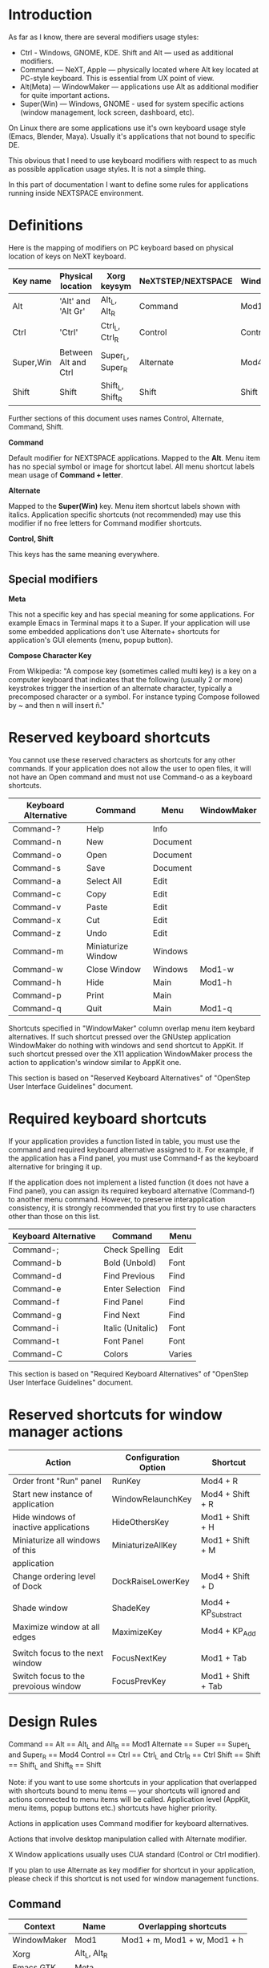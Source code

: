 * Introduction

As far as I know, there are several modifiers usage styles:
- Ctrl - Windows, GNOME, KDE. Shift and Alt — used as additional modifiers.
- Command — NeXT, Apple — physically located where Alt key located at PC-style
  keyboard. This is essential from UX point of view.
- Alt(Meta) — WindowMaker — applications use Alt as additional modifier
  for quite important actions.
- Super(Win) — Windows, GNOME - used for system specific actions (window
  management, lock screen, dashboard, etc).

On Linux there are some applications use it's own keyboard usage style (Emacs,
Blender, Maya). Usually it's applications that not bound to specific DE.

This obvious that I need to use keyboard modifiers with respect to as much as
possible application usage styles. It is not a simple thing.

In this part of documentation I want to define some rules for applications
running inside NEXTSPACE environment.
          

* Definitions

Here is the mapping of modifiers on PC keyboard based on physical location of
keys on NeXT keyboard.
|-----------+----------------------+------------------+--------------------+-------------|
| Key name  | Physical location    | Xorg keysym      | NeXTSTEP/NEXTSPACE | WindowMaker |
|-----------+----------------------+------------------+--------------------+-------------|
| Alt       | 'Alt' and 'Alt Gr'   | Alt_L, Alt_R     | Command            | Mod1        |
| Ctrl      | 'Ctrl'               | Ctrl_L, Ctrl_R   | Control            | Control     |
| Super,Win | Between Alt and Ctrl | Super_L, Super_R | Alternate          | Mod4        |
| Shift     | Shift                | Shift_L, Shift_R | Shift              | Shift       |

Further sections of this document uses names Control, Alternate, Command, Shift.

*Command*

Default modifier for NEXTSPACE applications. Mapped to the *Alt*. Menu item has
no special symbol or image for shortcut label. All menu shortcut labels mean
usage of *Command + letter*.

*Alternate*

Mapped to the *Super(Win)* key. Menu item shortcut labels shown with
italics. Application specific shortcuts (not recommended) may use this modifier
if no free letters for Command modifier shortcuts.

*Control, Shift*

This keys has the same meaning everywhere.

** Special modifiers

*Meta*

This not a specific key and has special meaning for some applications. For
example Emacs in Terminal maps it to a Super. If your application will use some
embedded applications don't use Alternate+ shortcuts for application's GUI
elements (menu, popup button).

*Compose Character Key*

From Wikipedia:
"A compose key (sometimes called multi key) is a key on a computer keyboard
that indicates that the following (usually 2 or more) keystrokes trigger the
insertion of an alternate character, typically a precomposed character or a
symbol. For instance typing Compose followed by ~ and then n will insert ñ."


* Reserved keyboard shortcuts

You cannot use these reserved characters as shortcuts for any other
commands. If your application does not allow the user to open files, it will
not have an Open command and must not use Command-o as a keyboard shortcuts.
|----------------------+--------------------+----------+-------------|
| Keyboard Alternative | Command            | Menu     | WindowMaker |
|----------------------+--------------------+----------+-------------|
| Command-?            | Help               | Info     |             |
| Command-n            | New                | Document |             |
| Command-o            | Open               | Document |             |
| Command-s            | Save               | Document |             |
| Command-a            | Select All         | Edit     |             |
| Command-c            | Copy               | Edit     |             |
| Command-v            | Paste              | Edit     |             |
| Command-x            | Cut                | Edit     |             |
| Command-z            | Undo               | Edit     |             |
| Command-m            | Miniaturize Window | Windows  |             |
| Command-w            | Close Window       | Windows  | Mod1-w      |
| Command-h            | Hide               | Main     | Mod1-h      |
| Command-p            | Print              | Main     |             |
| Command-q            | Quit               | Main     | Mod1-q      |

Shortcuts specified in "WindowMaker" column overlap menu item keybard
alternatives. If such shortcut pressed over the GNUstep application
WindowMaker do nothing with windows and send shortcut to AppKit. If such
shortcut pressed over the X11 application WindowMaker process the action to
application's window similar to AppKit one.

This section is based on "Reserved Keyboard Alternatives" of "OpenStep User
Interface Guidelines" document.


* Required keyboard shortcuts

If your application provides a function listed in table, you must use the
command and required keyboard alternative assigned to it. For example, if the
application has a Find panel, you must use Command-f as the keyboard
alternative for bringing it up.

If the application does not implement a listed function (it does not have a
Find panel), you can assign its required keyboard alternative (Command-f) to
another menu command. However, to preserve interapplication consistency, it
is strongly recommended that you first try to use characters other than those
on this list.
|----------------------+-------------------+--------|
| Keyboard Alternative | Command           | Menu   |
|----------------------+-------------------+--------|
| Command-;            | Check Spelling    | Edit   |
| Command-b            | Bold (Unbold)     | Font   |
| Command-d            | Find Previous     | Find   |
| Command-e            | Enter Selection   | Find   |
| Command-f            | Find Panel        | Find   |
| Command-g            | Find Next         | Find   |
| Command-i            | Italic (Unitalic) | Font   |
| Command-t            | Font Panel        | Font   |
| Command-C            | Colors            | Varies |

This section is based on "Required Keyboard Alternatives" of "OpenStep User
Interface Guidelines" document.


* Reserved shortcuts for window manager actions

|---------------------------------------+----------------------+---------------------|
| Action                                | Configuration Option | Shortcut            |
|---------------------------------------+----------------------+---------------------|
| Order front "Run" panel               | RunKey               | Mod4 + R            |
| Start new instance of application     | WindowRelaunchKey    | Mod4 + Shift + R    |
| Hide windows of inactive applications | HideOthersKey        | Mod1 + Shift + H    |
| Miniaturize all windows of this       | MiniaturizeAllKey    | Mod1 + Shift + M    |
| application                           |                      |                     |
| Change ordering level of Dock         | DockRaiseLowerKey    | Mod4 + Shift + D    |
|                                       |                      |                     |
| Shade window                          | ShadeKey             | Mod4 + KP_Substract |
| Maximize window at all edges          | MaximizeKey          | Mod4 + KP_Add       |
|                                       |                      |                     |
| Switch focus to the next window       | FocusNextKey         | Mod1 + Tab          |
| Switch focus to the prevoious window  | FocusPrevKey         | Mod1 + Shift + Tab  |


* Design Rules

Command   == Alt   == Alt_L and Alt_R      == Mod1
Alternate == Super == Super_L and Super_R  == Mod4
Control   == Ctrl  == Ctrl_L and Ctrl_R    == Ctrl
Shift     == Shift == Shift_L and Shift_R  == Shift
  
  Note: if you want to use some shortcuts in your application that overlapped
  with shortcuts bound to menu items — your shortcuts will ignored and actions
  connected to menu items will be called. Application level (AppKit, menu items,
  popup buttons etc.) shortcuts have higher priority.
  
Actions in application uses Command modifier for keyboard alternatives.

Actions that involve desktop manipulation called with Alternate modifier.

X Window applications usually uses CUA standard (Control or Ctrl modifier).

If you plan to use Alternate as key modifier for shortcut in your application,
please check if this shortcut is not used for window management functions.

** Command

   |-------------+--------------+------------------------------|
   | Context     | Name         | Overlapping shortcuts        |
   |-------------+--------------+------------------------------|
   | WindowMaker | Mod1         | Mod1 + m, Mod1 + w, Mod1 + h |
   | Xorg        | Alt_L, Alt_R |                              |
   | Emacs GTK   | Meta         |                              |
   | Terminal    | Command      |                              |
   | AppKit      | Command      |                              |
   
   
   • AppKit — Command (вызов пунктов меню, перемещение по тексту и т.д.);
   • WindowMaker — should not use exept the following actions:
   Command + m (Mod1 + m) - Miniaturize window. If AppKit (GNUstep) window
   focused: do not miniaturize and send keypress to application.
   Command + w (Mod1 + m) - Close window. If AppKit (GNUstep) window
   focused: do not close window and send keypress to application.
   Command + h (Mod1 + h) - Hide application windows. If AppKit (GNUstep)
   application active: do not hide windows and send keypress to
   application.
   • X Window applications (Qt, GTK+) пользуются на свое усмотрение за исключением
   сочетаний, которые интерпретируются Workspace/WindowMaker (описано в
   предыдущем пункте).

** Alternate (Super, Win)

   |-------------+------------------+-----------------------|
   | Context     | Name             | Overlapping shortcuts |
   |-------------+------------------+-----------------------|
   | WindowMaker | Mod4             |                       |
   | Xorg        | Super_L, Super_R |                       |
   | Emacs GTK   | Meta             |                       |
   | Terminal    | Meta             |                       |
   | AppKit      | Alternate        |                       |
    Terminal    = Meta (sends Escape sequence)
    • AppKit - Alternate (например при перетаскивании мышкой файлов и нажатом
      Super меняется тип опреации с Move на Copy).
    • Workspace - Super (Mod4), используется для управления окнами и
      workspaces: перемещение, изменение размеров, тайлинг, переключение между
      workspaces, переключение между окнами одного приложения (Super-Tab),
      перетаскивание и изменение размеров окон (Super-RMB Click, Super-LMB
      Click).
    • Приложения X Window - сейчас не могу припомнить приложения, которые
      используют Super как модификатор в приложении. Наоборот - да: в инструкции
      по установке Maya на Linux есть указание переназначить модификатор в GNOME
      с Alt на Super.
    • Terminal + Emacs - Terminal использует Super как замену Alt в Emacs
      (генерирует Escape-последовательность, которая воспринимается Emacs как
      нажатие Alt+ в консоли Linux).

** Control & Shift
   Тут никаких проблем - Control и Shift являются сами собой и различными
   приложениями интерпретируются как есть.
   Приложения X Window (GNOME, KDE, Qt, GTK+) используют Control как основной
   модификатор приложений (вызов меню, перемещение по тексту и т.д.).
   В приложениях GNUstep Control, как правило, не используется. За исключением: в
   WindowMaker - переключение между workspaces (нужно что-то с этим делать), а в
   приложениях X Window это сочетание клавиш используется для перемещения по
   тексту. В MacOS такой проблемы нет, поскольку приложения используют для
   перемещения по тексту сочетание клавиш Command+стрелки. Но, в принципе, эту
   привычку можно поменять на Super+стрелки в Workspace/WindowMaker.
   
   There are some usefull/comfort shortcuts users may tend do see:
   Ctrl-Insert, Shift-Delete, Shift-Insert — Copy/Cut/Paste
   Ctrl-Home, Ctrl-End — Beginning/End of the document
   Ctrl-Left, Ctrl-Right — Go one word left/right.
   
   Caveats: Control-Home, Control-End не работает в Emacs. Похоже это такая же
   ситуация как и с Shift.
